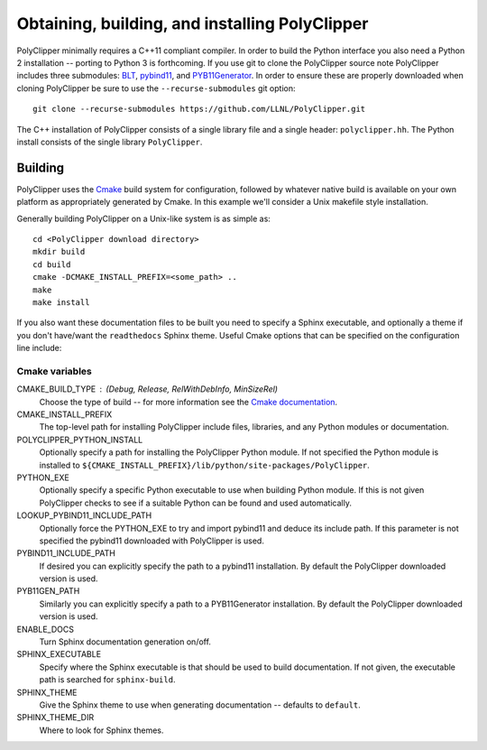 ###############################################
Obtaining, building, and installing PolyClipper
###############################################

PolyClipper minimally requires a C++11 compliant compiler.  In order to build the Python interface you also need a Python 2 installation -- porting to Python 3 is forthcoming.  If you use git to clone the PolyClipper source note PolyClipper includes three submodules: `BLT <https://github.com/LLNL/blt>`_, `pybind11 <https://github.com/pybind/pybind11>`_, and `PYB11Generator <https://github.com/jmikeowen/PYB11Generator>`_.  In order to ensure these are properly downloaded when cloning PolyClipper be sure to use the ``--recurse-submodules`` git option::

  git clone --recurse-submodules https://github.com/LLNL/PolyClipper.git

The C++ installation of PolyClipper consists of a single library file and a single header: ``polyclipper.hh``.  The Python install consists of the single library ``PolyClipper``.

----------
Building
----------

PolyClipper uses the `Cmake <https://cmake.org/>`_ build system for configuration, followed by whatever native build is available on your own platform as appropriately generated by Cmake.  In this example we'll consider a Unix makefile style installation.

Generally building PolyClipper on a Unix-like system is as simple as::
  
  cd <PolyClipper download directory>
  mkdir build
  cd build
  cmake -DCMAKE_INSTALL_PREFIX=<some_path> ..
  make
  make install

If you also want these documentation files to be built you need to specify a Sphinx executable, and optionally a theme if you don't have/want the ``readthedocs`` Sphinx theme.  Useful Cmake options that can be specified on the configuration line include:

Cmake variables
--------------------

CMAKE_BUILD_TYPE : (Debug, Release, RelWithDebInfo, MinSizeRel)
  Choose the type of build -- for more information see the `Cmake documentation <https://cmake.org/cmake/help/latest/variable/CMAKE_BUILD_TYPE.html>`_.

CMAKE_INSTALL_PREFIX
  The top-level path for installing PolyClipper include files, libraries, and any Python modules or documentation.

POLYCLIPPER_PYTHON_INSTALL
  Optionally specify a path for installing the PolyClipper Python module.  If not specified the Python module is installed to ``${CMAKE_INSTALL_PREFIX}/lib/python/site-packages/PolyClipper``.

PYTHON_EXE
  Optionally specify a specific Python executable to use when building Python module.  If this is not given PolyClipper checks to see if a suitable Python can be found and used automatically.

LOOKUP_PYBIND11_INCLUDE_PATH
  Optionally force the PYTHON_EXE to try and import pybind11 and deduce its include path.  If this parameter is not specified the pybind11 downloaded with PolyClipper is used.

PYBIND11_INCLUDE_PATH
  If desired you can explicitly specify the path to a pybind11 installation.  By default the PolyClipper downloaded version is used.

PYB11GEN_PATH
  Similarly you can explicitly specify a path to a PYB11Generator installation.  By default the PolyClipper downloaded version is used.

ENABLE_DOCS
  Turn Sphinx documentation generation on/off.

SPHINX_EXECUTABLE
  Specify where the Sphinx executable is that should be used to build documentation.  If not given, the executable path is searched for ``sphinx-build``.

SPHINX_THEME
  Give the Sphinx theme to use when generating documentation -- defaults to ``default``.

SPHINX_THEME_DIR
  Where to look for Sphinx themes.
